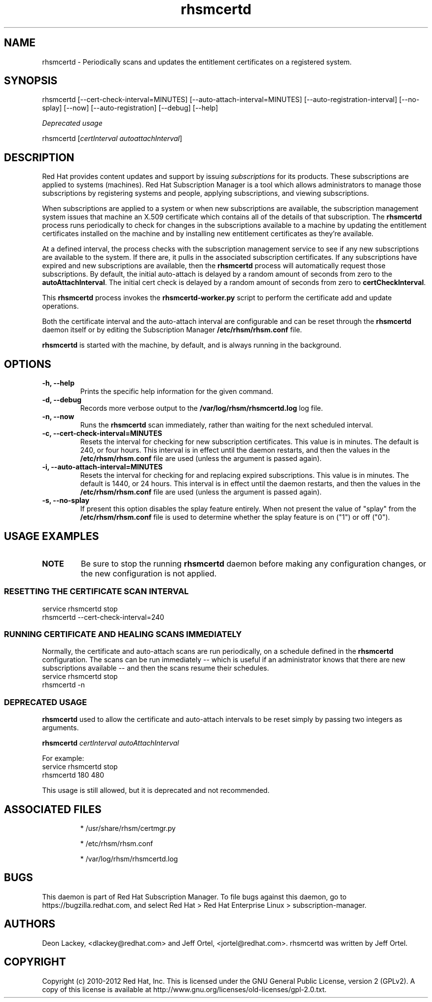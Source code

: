 .TH rhsmcertd 8 "" "" "Subscription Management"
.SH NAME
rhsmcertd \- Periodically scans and updates the entitlement certificates on a registered system.

.SH SYNOPSIS
rhsmcertd [--cert-check-interval=MINUTES] [--auto-attach-interval=MINUTES] [--auto-registration-interval] [--no-splay] [--now] [--auto-registration] [--debug] [--help]

.PP
.I Deprecated usage
.PP
rhsmcertd [\fIcertInterval autoattachInterval\fP]

.SH DESCRIPTION
Red Hat provides content updates and support by issuing
.I subscriptions
for its products. These subscriptions are applied to systems (machines). Red Hat Subscription Manager is a tool which allows administrators to manage those subscriptions by registering systems and people, applying subscriptions, and viewing subscriptions.

.PP
When subscriptions are applied to a system or when new subscriptions are available, the subscription management system issues that machine an X.509 certificate which contains all of the details of that subscription. The
.B rhsmcertd
process runs periodically to check for changes in the subscriptions available to a machine by updating the entitlement certificates installed on the machine and by installing new entitlement certificates as they're available.

.PP
At a defined interval, the process checks with the subscription management service to see if any new subscriptions are available to the system. If there are, it pulls in the associated subscription certificates. If any subscriptions have expired and new subscriptions are available, then the \fBrhsmcertd\fP process will automatically request those subscriptions. By default, the initial auto-attach is delayed by a random amount of seconds from zero to the \fBautoAttachInterval\fP. The initial cert check is delayed by a random amount of seconds from zero to \fBcertCheckInterval\fP.

.PP
This \fBrhsmcertd\fP process invokes the
.B
rhsmcertd-worker.py
script to perform the certificate add and update operations.

.PP
Both the certificate interval and the auto-attach interval are configurable and can be reset through the \fBrhsmcertd\fP daemon itself or by editing the Subscription Manager \fB/etc/rhsm/rhsm.conf\fP file.

.PP
.B rhsmcertd
is started with the machine, by default, and is always running in the background.

.SH OPTIONS
.TP
.B -h, --help
Prints the specific help information for the given command.

.TP
.B -d, --debug
Records more verbose output to the \fB/var/log/rhsm/rhsmcertd.log\fP log file.

.TP
.B -n, --now
Runs the \fBrhsmcertd\fP scan immediately, rather than waiting for the next scheduled interval.

.TP
.B -c, --cert-check-interval=MINUTES
Resets the interval for checking for new subscription certificates. This value is in minutes. The default is 240, or four hours. This interval is in effect until the daemon restarts, and then the values in the
.B /etc/rhsm/rhsm.conf
file are used (unless the argument is passed again).

.TP
.B -i, --auto-attach-interval=MINUTES
Resets the interval for checking for and replacing expired subscriptions. This value is in minutes. The default is 1440, or 24 hours. This interval is in effect until the daemon restarts, and then the values in the
.B /etc/rhsm/rhsm.conf
file are used (unless the argument is passed again).

.TP
.B -s, --no-splay
If present this option disables the splay feature entirely. When not present the value of "splay" from the
.B /etc/rhsm/rhsm.conf
file is used to determine whether the splay feature is on ("1") or off ("0").

.SH USAGE EXAMPLES
.TP
\fBNOTE\fP
Be sure to stop the running \fBrhsmcertd\fP daemon before making any configuration changes, or the new configuration is not applied.

.SS RESETTING THE CERTIFICATE SCAN INTERVAL
.nf
service rhsmcertd stop
rhsmcertd --cert-check-interval=240
.fi

.SS RUNNING CERTIFICATE AND HEALING SCANS IMMEDIATELY
Normally, the certificate and auto-attach scans are run periodically, on a schedule defined in the \fBrhsmcertd\fP configuration. The scans can be run immediately -- which is useful if an administrator knows that there are new subscriptions available -- and then the scans resume their schedules.
.nf
service rhsmcertd stop
rhsmcertd -n
.fi

.SS DEPRECATED USAGE
\fBrhsmcertd\fP used to allow the certificate and auto-attach intervals to be reset simply by passing two integers as arguments.
.PP
\fBrhsmcertd\fP \fIcertInterval autoAttachInterval\fP
.PP
For example:
.nf
service rhsmcertd stop
rhsmcertd 180 480
.fi
.PP
This usage is still allowed, but it is deprecated and not recommended.

.SH ASSOCIATED FILES
.IP
* /usr/share/rhsm/certmgr.py
.IP
* /etc/rhsm/rhsm.conf
.IP
* /var/log/rhsm/rhsmcertd.log

.SH BUGS
This daemon is part of Red Hat Subscription Manager. To file bugs against this daemon, go to https://bugzilla.redhat.com, and select Red Hat > Red Hat Enterprise Linux > subscription-manager.


.SH AUTHORS
Deon Lackey, <dlackey@redhat.com> and Jeff Ortel, <jortel@redhat.com>. rhsmcertd was written by Jeff Ortel.

.SH COPYRIGHT
Copyright (c) 2010-2012 Red Hat, Inc. This is licensed under the GNU General Public License, version 2 (GPLv2). A copy of this license is available at http://www.gnu.org/licenses/old-licenses/gpl-2.0.txt.
